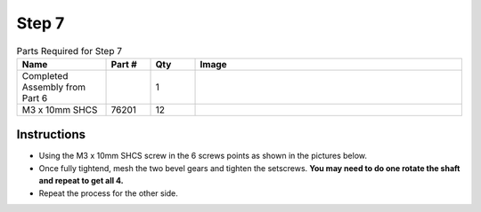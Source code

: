 Step 7
======

.. list-table:: Parts Required for Step 7
        :widths: 50 25 25 150
        :header-rows: 1
        :align: center

        * - Name
          - Part #
          - Qty
          - Image
        * - Completed Assembly from Part 6
          - 
          - 1
          - 
        * - M3 x 10mm SHCS
          - 76201
          - 12
          - .. image:: images/bom/m3-10-shcs.png
              :align: center
              :width: 10%


Instructions
------------

- Using the M3 x 10mm SHCS screw in the 6 screws points as shown in the pictures below.
- Once fully tightend, mesh the two bevel gears and tighten the setscrews. **You may need to do one rotate the shaft and repeat to get all 4.**
- Repeat the process for the other side.  

|pic1| |pic2|

.. |pic1| image:: images/basicBotChassis_View10.png
    :width: 60%

.. |pic2| image:: images/basicBotChassis_View11.png
    :width: 39%